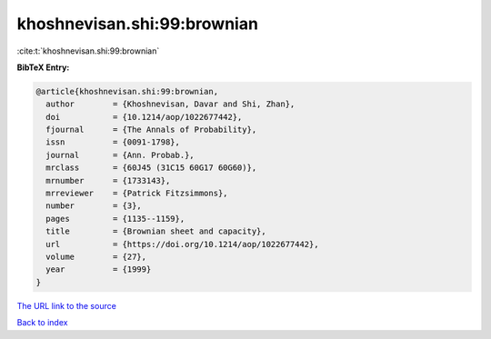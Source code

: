 khoshnevisan.shi:99:brownian
============================

:cite:t:`khoshnevisan.shi:99:brownian`

**BibTeX Entry:**

.. code-block:: bibtex

   @article{khoshnevisan.shi:99:brownian,
     author        = {Khoshnevisan, Davar and Shi, Zhan},
     doi           = {10.1214/aop/1022677442},
     fjournal      = {The Annals of Probability},
     issn          = {0091-1798},
     journal       = {Ann. Probab.},
     mrclass       = {60J45 (31C15 60G17 60G60)},
     mrnumber      = {1733143},
     mrreviewer    = {Patrick Fitzsimmons},
     number        = {3},
     pages         = {1135--1159},
     title         = {Brownian sheet and capacity},
     url           = {https://doi.org/10.1214/aop/1022677442},
     volume        = {27},
     year          = {1999}
   }
`The URL link to the source <https://doi.org/10.1214/aop/1022677442>`_


`Back to index <../By-Cite-Keys.html>`_
